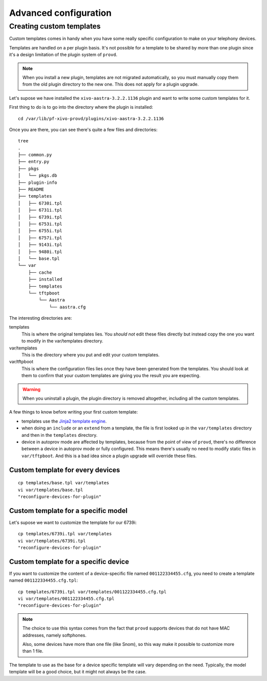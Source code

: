 **********************
Advanced configuration
**********************

Creating custom templates
-------------------------

Custom templates comes in handy when you have some really specific configuration
to make on your telephony devices.

Templates are handled on a per plugin basis. It's not possible for a template to be
shared by more than one plugin since it's a design limitation of the plugin system
of ``provd``.

.. note::
   When you install a new plugin, templates are not migrated automatically, so you must
   manually copy them from the old plugin directory to the new one. This does not apply for a plugin upgrade.

Let's supose we have installed the ``xivo-aastra-3.2.2.1136`` plugin and
want to write some custom templates for it.

First thing to do is to go into the directory where the plugin is installed::

   cd /var/lib/pf-xivo-provd/plugins/xivo-aastra-3.2.2.1136

Once you are there, you can see there's quite a few files and directories::

   tree
   .
   ├── common.py
   ├── entry.py
   ├── pkgs
   │   └── pkgs.db
   ├── plugin-info
   ├── README
   ├── templates
   │   ├── 6730i.tpl
   │   ├── 6731i.tpl
   │   ├── 6739i.tpl
   │   ├── 6753i.tpl
   │   ├── 6755i.tpl
   │   ├── 6757i.tpl
   │   ├── 9143i.tpl
   │   ├── 9480i.tpl
   │   └── base.tpl
   └── var
       ├── cache
       ├── installed
       ├── templates
       └── tftpboot
           └── Aastra
               └── aastra.cfg

The interesting directories are:

templates
   This is where the original templates lies. You *should not* edit these files
   directly but instead copy the one you want to modify in the var/templates directory.

var/templates
   This is the directory where you put and edit your custom templates.

var/tftpboot
   This is where the configuration files lies once they have been generated from the templates.
   You should look at them to confirm that your custom templates are giving you the result you are expecting.

.. warning::
   When you uninstall a plugin, the plugin directory is removed altogether, including all the custom templates.

A few things to know before writing your first custom template:

- templates use the `Jinja2 template engine <http://jinja.pocoo.org/docs/templates/>`_.
- when doing an ``include`` or an ``extend`` from a template, the file is first looked up
  in the ``var/templates`` directory and then in the ``templates`` directory.
- device in autoprov mode are affected by templates, because from the point of view
  of ``provd``, there's no difference between a device in autoprov mode or fully configured.
  This means there's usually no need to modify static files in ``var/tftpboot``. And this
  is a bad idea since a plugin upgrade will override these files.

Custom template for every devices
^^^^^^^^^^^^^^^^^^^^^^^^^^^^^^^^^

::

   cp templates/base.tpl var/templates
   vi var/templates/base.tpl
   "reconfigure-devices-for-plugin"

.. FIXME reconfigure-devices-for-plugin doesn't exist yet.

Custom template for a specific model
^^^^^^^^^^^^^^^^^^^^^^^^^^^^^^^^^^^^

Let's supose we want to customize the template for our 6739i::

   cp templates/6739i.tpl var/templates
   vi var/templates/6739i.tpl
   "reconfigure-devices-for-plugin"

Custom template for a specific device
^^^^^^^^^^^^^^^^^^^^^^^^^^^^^^^^^^^^^

If you want to customize the content of a device-specific file named ``001122334455.cfg``,
you need to create a template named ``001122334455.cfg.tpl``::

   cp templates/6739i.tpl var/templates/001122334455.cfg.tpl
   vi var/templates/001122334455.cfg.tpl
   "reconfigure-devices-for-plugin"

.. note::
   The choice to use this syntax comes from the fact that ``provd`` supports devices that do not have MAC addresses,
   namely softphones.

   Also, some devices have more than one file (like Snom), so this way make
   it possible to customize more than 1 file.

The template to use as the base for a device specific template will vary depending on the need.
Typically, the model template will be a good choice, but it might not always be the case.

